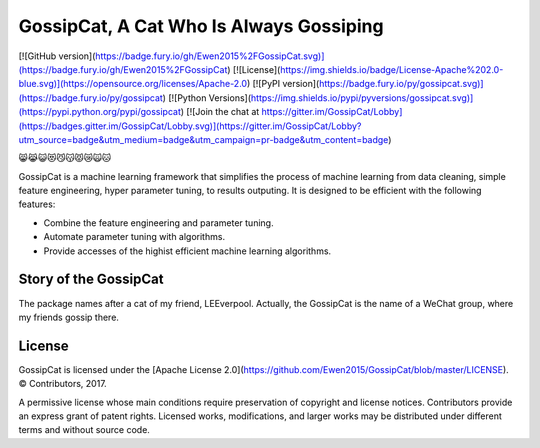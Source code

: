 GossipCat, A Cat Who Is Always Gossiping
========================================

[![GitHub version](https://badge.fury.io/gh/Ewen2015%2FGossipCat.svg)](https://badge.fury.io/gh/Ewen2015%2FGossipCat)
[![License](https://img.shields.io/badge/License-Apache%202.0-blue.svg)](https://opensource.org/licenses/Apache-2.0)
[![PyPI version](https://badge.fury.io/py/gossipcat.svg)](https://badge.fury.io/py/gossipcat)
[![Python Versions](https://img.shields.io/pypi/pyversions/gossipcat.svg)](https://pypi.python.org/pypi/gossipcat)
[![Join the chat at https://gitter.im/GossipCat/Lobby](https://badges.gitter.im/GossipCat/Lobby.svg)](https://gitter.im/GossipCat/Lobby?utm_source=badge&utm_medium=badge&utm_campaign=pr-badge&utm_content=badge)

😸😹😺😻😼😽😾😿🙀🐱

GossipCat is a machine learning framework that simplifies the process of machine learning from data cleaning, simple feature engineering, hyper parameter tuning, to results outputing. It is designed to be efficient with the following features:

- Combine the feature engineering and parameter tuning.
- Automate parameter tuning with algorithms.
- Provide accesses of the highist efficient machine learning algorithms.

Story of the GossipCat
----------------------

The package names after a cat of my friend, LEEverpool. Actually, the GossipCat is the name of a WeChat group, where my friends gossip there.

.. image:: https://raw.githubusercontent.com/Ewen2015/GossipCat/master/GossipCat.jpeg

License
-------

GossipCat is licensed under the [Apache License 2.0](https://github.com/Ewen2015/GossipCat/blob/master/LICENSE). © Contributors, 2017.

A permissive license whose main conditions require preservation of copyright and license notices. Contributors provide an express grant of patent rights. Licensed works, modifications, and larger works may be distributed under different terms and without source code.
